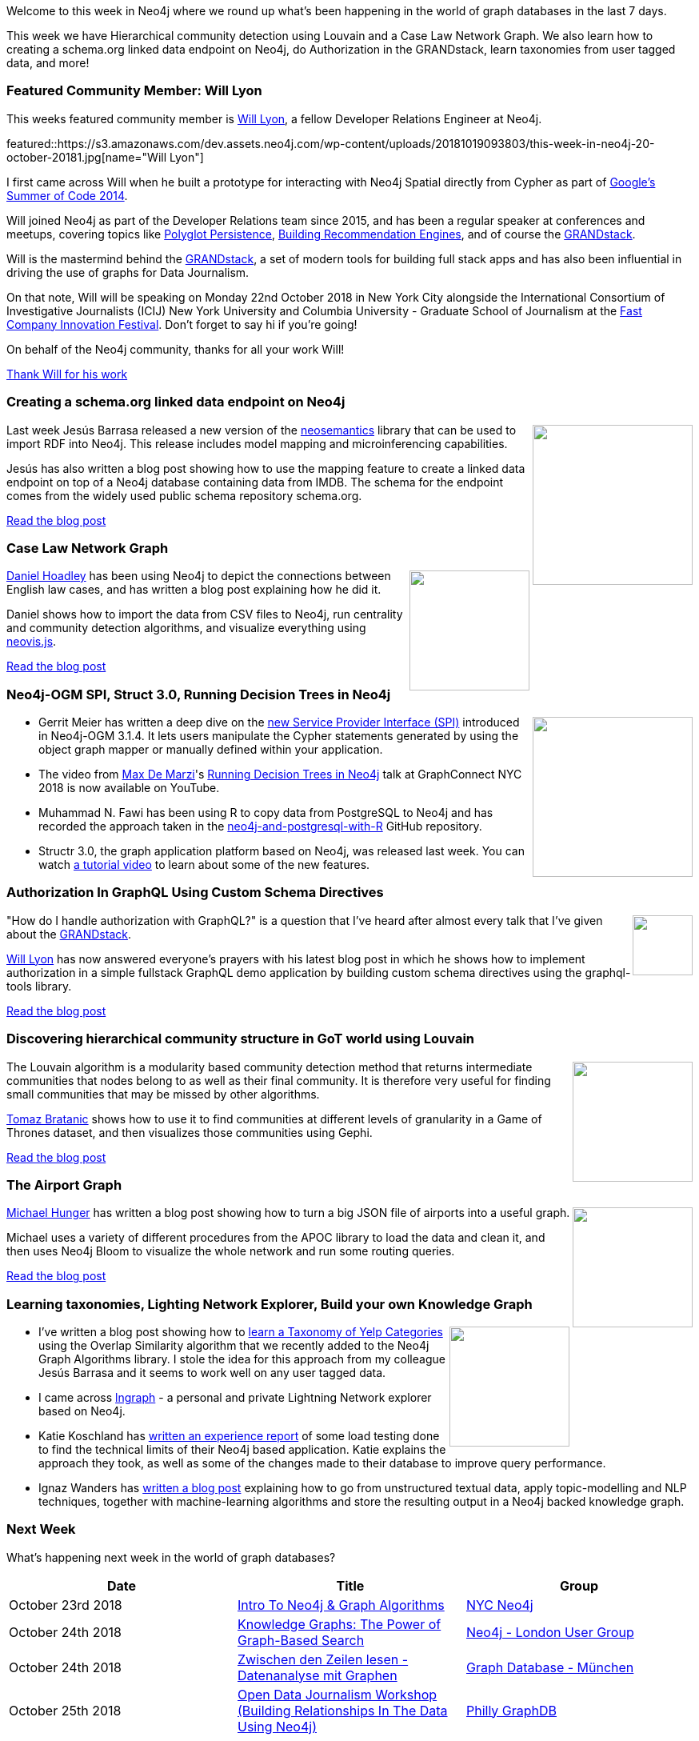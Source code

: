 ﻿:linkattrs:
:type: "web"

////
[Keywords/Tags:]
<insert-tags-here>


[Meta Description:]
Discover what's new in the Neo4j community for the week of 4 August 2018


[Primary Image File Name:]
this-week-neo4j-31-march-2018.jpg

[Primary Image Alt Text:]
Explore everything that's happening in the Neo4j community for the week of 9 June 2018

[Headline:]
This Week in Neo4j – Building a dating website, 

[Body copy:]
////

Welcome to this week in Neo4j where we round up what's been happening in the world of graph databases in the last 7 days.

This week we have Hierarchical community detection using Louvain and  a Case Law Network Graph. We also learn how to  creating a schema.org linked data endpoint on Neo4j, do Authorization in the GRANDstack,  learn taxonomies from user tagged data, and more!

[[featured-community-member]]
=== Featured Community Member: Will Lyon

This weeks featured community member is https://twitter.com/lyonwj[Will Lyon^], a fellow Developer Relations Engineer at Neo4j.

featured::https://s3.amazonaws.com/dev.assets.neo4j.com/wp-content/uploads/20181019093803/this-week-in-neo4j-20-october-20181.jpg[name="Will Lyon"]

I first came across Will when he built a prototype for interacting with Neo4j Spatial directly from Cypher as part of https://github.com/johnymontana/neo4j/wiki/tutorial[Google's Summer of Code 2014^].

Will joined Neo4j as part of the Developer Relations team since 2015, and has been a regular speaker at conferences and meetups, covering topics like https://www.youtube.com/watch?v=50ifNtFAUXg[Polyglot Persistence^], https://www.youtube.com/watch?v=wbI5JwIFYEM[Building Recommendation Engines^], and of course the https://www.youtube.com/watch?v=MMg4n68wodo[GRANDstack^]. 

Will is the mastermind behind the https://grandstack.io/[GRANDstack^], a set of modern tools for building full stack apps and has also been influential in driving the use of graphs for Data Journalism.

On that note, Will will be speaking on Monday 22nd October 2018 in New York City alongside the International Consortium of Investigative Journalists (ICIJ) New York University and Columbia University - Graduate School of Journalism at the https://events.festival.fastcompany.com[Fast Company Innovation Festival^]. Don't forget to say hi if you're going!

On behalf of the Neo4j community, thanks for all your work Will!

link:https://twitter.com/lyonwj[Thank Will for his work, role="medium button"]

[[features-1]]
=== Creating a schema.org linked data endpoint on Neo4j
++++
<div style="float:right; padding: 2px	">
<img src="https://s3.amazonaws.com/dev.assets.neo4j.com/wp-content/uploads/20181019064803/screenshot-2018-10-18-at-14-43-00.png" width="200px"  />
</div>
++++

Last week Jesús Barrasa released a new version of the https://github.com/jbarrasa/neosemantics[neosemantics^] library that can be used to import RDF into Neo4j. This release includes model mapping and microinferencing capabilities. 

Jesús has also written a blog post showing how to use the mapping feature to create a linked data endpoint on top of a Neo4j database containing data from IMDB. The schema for the endpoint comes from the widely used public schema repository schema.org.

link:https://jbarrasa.com/2018/10/18/quickgraph7-creating-a-schema-org-linked-data-endpoint-on-neo4j-in/[Read the blog post, role="medium button"]

[[features-2]]
=== Case Law Network Graph

++++
<div style="float:right; padding: 2px	">
<img src="https://s3.amazonaws.com/dev.assets.neo4j.com/wp-content/uploads/20181019065049/graph_cluster_distant.png" width="150px"  />
</div>
++++

https://twitter.com/danhlawreporter[Daniel Hoadley^] has been using Neo4j to depict the connections between English law cases, and has written a blog post explaining how he did it.

Daniel shows how to import the data from CSV files to Neo4j, run centrality and community detection algorithms, and visualize everything using https://github.com/neo4j-contrib/neovis.js/[neovis.js^].

link:https://carrefax.squarespace.com/articles-blog/2018/10/14/case-law-network-graph[Read the blog post, role="medium button"]

[[articles-1]]
=== Neo4j-OGM SPI, Struct 3.0, Running Decision Trees in Neo4j

++++
<div style="float:right; padding: 2px	">
<img src="https://s3.amazonaws.com/dev.assets.neo4j.com/wp-content/uploads/20181019080136/1_t2XeeTmL_s2tVFF4QG2IvQ.png" width="200px"  />
</div>
++++

* Gerrit Meier has written a deep dive on the https://medium.com/neo4j/neo4j-ogms-service-provider-interface-7e5bccbb72c4[new Service Provider Interface (SPI)^] introduced in Neo4j-OGM 3.1.4. It lets users manipulate the Cypher statements generated by using the object graph mapper or manually defined within your application.

* The video from https://twitter.com/maxdemarzi[Max De Marzi^]'s https://youtu.be/m_gYfNv8Ksg[Running Decision Trees in Neo4j^] talk at GraphConnect NYC 2018 is now available on YouTube.

* Muhammad N. Fawi has been using R to copy data from PostgreSQL to Neo4j and has recorded the approach taken in the https://github.com/MNoorFawi/neo4j-and-postgresql-with-R[neo4j-and-postgresql-with-R^] GitHub repository.

* Structr 3.0, the graph application platform based on Neo4j, was released last week. You can watch https://www.youtube.com/watch?v=FyS-5zJ4Or8[a tutorial video^] to learn about some of the new features.

[[features-3]]
=== Authorization In GraphQL Using Custom Schema Directives

++++
<div style="float:right; padding: 2px	">
<img src="https://s3.amazonaws.com/dev.assets.neo4j.com/wp-content/uploads/20181019074528/2018-10-19_15-44-121.png" width="75px"  />
</div>
++++

"How do I handle authorization with GraphQL?" is a question that I've heard after almost every talk that I've given about the https://grandstack.io/[GRANDstack^].

https://twitter.com/lyonwj[Will Lyon^] has now answered everyone's prayers with his latest blog post in which he shows how to implement authorization in a simple fullstack GraphQL demo application by building custom schema directives using the graphql-tools library.

link:https://medium.com/@lyonwj/authorization-in-graphql-using-custom-schema-directives-eafa6f5b4658[Read the blog post, role="medium button"]

[[features-4]]
=== Discovering hierarchical community structure in GoT world using Louvain

++++
<div style="float:right; padding: 2px	">
<img src="https://s3.amazonaws.com/dev.assets.neo4j.com/wp-content/uploads/20181019072505/second_one.png" width="150px"  />
</div>
++++

The Louvain algorithm is a modularity based community detection method that returns intermediate communities that nodes belong to as well as their final community. It is therefore very useful for finding small communities that may be missed by other algorithms.

https://twitter.com/tb_tomaz[Tomaz Bratanic^] shows how to use it to find communities at different levels of granularity in a Game of Thrones dataset, and then visualizes those communities using Gephi.

link:https://tbgraph.wordpress.com/2018/10/15/discovering-hiearchical-community-structure-in-got-world-using-louvain-algorithm-and-neo4j/[Read the blog post, role="medium button"]

[[features-5]]
=== The Airport Graph 


++++
<div style="float:right; padding: 2px	">
<img src="https://s3.amazonaws.com/dev.assets.neo4j.com/wp-content/uploads/20181019082356/1_LrLYJLYcCi17jXQt0im4eg.jpeg" width="150px"  />
</div>
++++

https://twitter.com/mesirii[Michael Hunger^] has written a blog post showing how to turn a big JSON file of airports into a useful graph.

Michael uses a variety of different procedures from the APOC library to load the data and clean it, and then uses Neo4j Bloom to visualize the whole network and run some routing queries. 

link:https://medium.freecodecamp.org/the-airport-graph-42bee8a12b85[Read the blog post, role="medium button"]

[[articles-2]]
=== Learning taxonomies, Lighting Network Explorer, Build your own Knowledge Graph

++++
<div style="float:right; padding: 2px	">
<img src="https://s3.amazonaws.com/dev.assets.neo4j.com/wp-content/uploads/20181019083757/1_Xm8Th75CnJQTip4GZH63YA.png" width="150px"  />
</div>
++++

* I've written a blog post showing how to https://medium.com/neo4j/learning-a-taxonomy-of-yelp-categories-using-overlap-coefficient-a00ea2410142[learn a Taxonomy of Yelp Categories^] using the Overlap Similarity algorithm that we recently added to the Neo4j Graph Algorithms library. I stole the idea for this approach from my colleague Jesús Barrasa and it seems to work well on any user tagged data.

* I came across https://github.com/xsb/lngraph[lngraph^] - a personal and private Lightning Network explorer based on Neo4j.  

* Katie Koschland has https://medium.com/ft-product-technology/ready-steady-crash-eeae63e89a77[written an experience report^] of some load testing done to find the technical limits of their Neo4j based application. Katie explains the approach they took, as well as some of the changes made to their database to improve query performance.

* Ignaz Wanders has https://medium.com/vectrconsulting/build-your-own-knowledge-graph-975cf6dde67f[written a blog post^] explaining how to go from unstructured textual data, apply topic-modelling and NLP techniques, together with machine-learning algorithms and store the resulting output in a Neo4j backed knowledge graph.



[[meetups]]
=== Next Week

What’s happening next week in the world of graph databases?

[options="header"]
|=========================================================
|Date |Title | Group

| October 23rd 2018 | https://www.meetup.com/nycneo4j/events/255608603/[Intro To Neo4j & Graph Algorithms^] | https://www.meetup.com/nycneo4j/[NYC Neo4j^]

| October 24th 2018 | https://www.meetup.com/graphdb-london/events/255055510/[Knowledge Graphs: The Power of Graph-Based Search^] | https://www.meetup.com/graphdb-london/[Neo4j - London User Group^]

| October 24th 2018 | https://www.meetup.com/graphdb-munich/events/252704732/[Zwischen den Zeilen lesen - Datenanalyse mit Graphen^] | https://www.meetup.com/graphdb-munich/[Graph Database - München^]

| October 25th 2018 | https://www.meetup.com/Philly-GraphDB/events/255375434/[Open Data Journalism Workshop (Building Relationships In The Data Using Neo4j)^] | https://www.meetup.com/Philly-GraphDB/[Philly GraphDB^]

|=========================================================

=== Tweet of the Week

My favourite tweet this week was by https://twitter.com/BenniBBenni[Stefan Schubert^]:

tweet::1052596474721099776[type={type}]

Don't forget to RT if you liked it too. 

That’s all for this week. Have a great weekend!

Cheers, Mark

////

NEXT WEEK:

[[features-4]]
=== How to Model Financial Risk with a Graph Database

<blah>

youtube::j6uP-WxvU7k[type={type}]

<text>


https://info.michael-simons.eu/2018/09/25/validate-nested-transaction-settings-with-spring-and-spring-boot/
Validate nested Transaction settings with Spring and Spring Boot (applicable to JPA, Neo4j and others)




[[articles-2]]
=== Graph Theory & Predictive Modeling, Bookmarking in Graphileon, S3 -> Apache Spark -> Neo4j

* something


[[articles-1]]
=== Bolt Driver for Angular, Neo4j on CentOS, Heavyweight Boxing Graph

++++
<div style="float:right; padding: 2px	">
<img src="https://s3.amazonaws.com/dev.assets.neo4j.com/wp-content/uploads/20180824140701/1_FrTrTgWQ2AV37hG-DTNGdw.png" width="150px"  />
</div>
++++


[[features-2]]
=== ESCO in Neo4j

++++
<div style="float:right; padding: 2px	">
<img src="https://s3.amazonaws.com/dev.assets.neo4j.com/wp-content/uploads/20180824133502/Screen-Shot-2018-08-23-at-13.19.02.png" width="150px"  />
</div>
++++

abc

link:https://blog.bruggen.com/2018/08/esco-database-in-neo4j-skills.html[Read the blog post, role="medium button"]


[[new-community-site]]
=== New Neo4j Community Site & Forum

++++
<div style="float:right; padding: 2px	">
<img src="https://s3.amazonaws.com/dev.assets.neo4j.com/wp-content/uploads/20180824034430/download-8.jpeg" width="150px"  />
</div>
++++


[[articles-2]]
=== Building an asset tracker, Piping data into Neo4j, Querying with Neo4j OGM 

++++
<div style="float:right; padding: 2px	">
<img src="https://s3.amazonaws.com/dev.assets.neo4j.com/wp-content/uploads/20180817013819/1_FrQIV8ZCfq65YHMjWdKQJg.jpeg" width="150px"  />
</div>
++++

*abc



[[features-3]]
=== Loading Graph Data for An Object Graph Mapper or GraphQL

++++
<div style="float:right; padding: 2px	">
<img src="https://s3.amazonaws.com/dev.assets.neo4j.com/wp-content/uploads/20180817012612/1_8fXDuFXn0BDok6_gA7EtTg.jpeg" width="150px"  />
</div>
++++

abc

link:https://medium.com/neo4j/loading-graph-data-for-an-object-graph-mapper-or-graphql-5103b1a8b66e[Read the blog post, role="medium button"]




Lju takes us through a worked example of a person working in a organisation with a complex hierarchy, and shows how we can use a graph to determine what resources the person should have access to. Lju finishes the talk by going through some case studies of Neo4j customers who are using graphs to solve these types of problems.

* https://neo4j.com/blog/congratulations-cerved-larus-big-data-analytics-award-digital360/
Congrats to Cerved and LARUS for Winning the Big Data Analytics Award from Digital360

* https://github.com/ezrac/POLAR/blob/master/README.md



[[behance-adobe]]
=== Moving Adobe Behance's activity feed from Cassandra -> Neo4j

++++
<div style="float:right; padding: 2px	">
<img src="https://s3.amazonaws.com/dev.assets.neo4j.com/wp-content/uploads/20180720064210/belogo-social-posts-default.png" width="100px"  />
</div>
++++

….

link:http://www.odbms.org/blog/2018/07/on-using-graph-database-technology-at-behance-interview-with-david-fox[Read the full interview, role="medium button"]

=== Neo4j Launches Commercial Kubernetes Application on GCP Marketplace

++++
<div style="float:right; padding: 2px	">
<img src="https://s3.amazonaws.com/dev.assets.neo4j.com/wp-content/uploads/20180720053438/apple-icon.png" width="100px"  />
</div>
++++

….

[[online-meetup]]
=== Online Meetup: Meta-exp

youtube::6aBsPquK-kg[type={type}]

[[golang]]
=== First alpha of Go Neo4j driver

++++
<div style="float:right; padding: 2px	">
<img src="https://s3.amazonaws.com/dev.assets.neo4j.com/wp-content/uploads/20180720072418/1__XgWKTM2vRHQrRUlaMMZCw.jpeg" width="100px"  />
</div>
++++

meta exp


youtube::6aBsPquK-kg[type={type}]

link:https://medium.com/neo4j/neo4j-drivers-are-go-9697baf4d116[Learn about the Neo4j Go Driver, role="medium button"]

[[apoc-series]]
=== Creating Nodes and Relationships Dynamically with APOC 

Creating nodes and relationships with Cypher is really straightforward. It only gets tricky when you have labels, relationship-types or property-keys that are driven by data and dynamic.

youtube::KsAb8QHClNg[type={type}]

The Cypher planner only works with static tokens and in this video https://twitter.com/mesirii[Michael^] shows how APOC procedures come to the rescue here for creating, merging and updating nodes and relationships with dynamic data coming from user provided strings or lists.

link:https://www.youtube.com/watch?v=V1DTBjetIfk&list=PL9Hl4pk2FsvXEww23lDX_owoKoqqBQpdq&index=1[Watch the whole APOC series, role="medium button"]

[[apoc-youtube]]
=== APOC YouTube Series: Load JSON, Load JDBC, Bulk loading data

++++
<div style="float:right; padding: 2px	">
<img src="https://s3.amazonaws.com/dev.assets.neo4j.com/wp-content/uploads/20180629061434/apoc-neo4j-user-defined-procedures1.gif" width="120px"  />
</div>
++++

This week https://twitter.com/mesirii[Michael^] released 4 more videos in the Neo4j APOC YouTube series:

* https://www.youtube.com/watch?v=yEN6TCL8WGk&list=PL9Hl4pk2FsvXEww23lDX_owoKoqqBQpdq&index=4&t=0s[Exploring Neo4j Database Metadata in APOC (#3)^]

* https://www.youtube.com/watch?v=M1P1IlQdb5M&list=PL9Hl4pk2FsvXEww23lDX_owoKoqqBQpdq&index=4[Loading Data from JSON Web APIs into Neo4j with apoc.load.json (#4)^]

* https://www.youtube.com/watch?v=e8UfOHJngQA&index=5&list=PL9Hl4pk2FsvXEww23lDX_owoKoqqBQpdq[Load Data from Relational DBs with JDBC and APOC (#5)^]

* https://www.youtube.com/watch?v=t1Nr5C5TAYs&index=6&list=PL9Hl4pk2FsvXEww23lDX_owoKoqqBQpdq[Efficiently Updating and Inserting Data With apoc.periodic.iterate (#6)^] 

You can find a list of all the videos so far in https://www.youtube.com/playlist?list=PL9Hl4pk2FsvXEww23lDX_owoKoqqBQpdq[the Neo4j APOC Utility Library HowTo Series playlist^].

[[knowledge-base]]
=== How deletes work in Neo4j

++++
<div style="float:right; padding: 2px	">
<img src="https://s3.amazonaws.com/dev.assets.neo4j.com/wp-content/uploads/20180112025916/learn-2999580_640.jpg" width="120px"  />
</div>
++++

This week from the https://neo4j.com/developer/kb/[Neo4j Knowledge base^] we have …

[[european-roads-google-analytics-tibco-spitfire]]
=== European road graph, Google Analytics -> Neo4j, TIBCO Spitfire

++++
<div style="float:right; padding: 2px	">
<img src="https://s3.amazonaws.com/dev.assets.neo4j.com/wp-content/uploads/20180713060902/A%CC%8ArhusE3-A101968.07.27.jpg" width="100px"  />
</div>
++++

[[ml-models]]
=== Graphs and ML: Remembering Models

++++
<div style="float:right; padding: 2px	">
<img src="https://s3.amazonaws.com/dev.assets.neo4j.com/wp-content/uploads/20180713072117/1_c-wlReFlN_WRaz9KS9yRxA.jpeg" width="150px"  />
</div>
++++

Last week https://twitter.com/ML_auren[Lauren^] wrote an article explaining the linear regression procedures she added for Neo4j, and this week she's https://medium.com/neo4j/a-developers-look-ml-models-in-neo4j-7d4cbacb320c[written an article^] explaining some of the internals.

Lauren explains her design decisions and looks at the advantages and disadvantages of different approaches. Lauren and https://twitter.com/mdavidallen[David Allen^] also have https://twitter.com/ML_auren/status/1017522612316983296[an interesting discussion on twitter^] about using Neo4j as a master data solution for machine learning systems.


////
